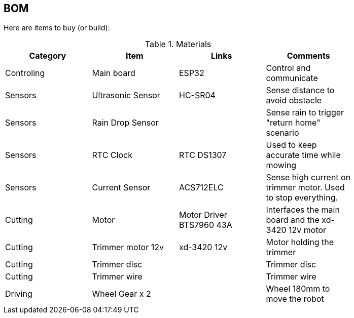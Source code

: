 
## BOM

Here are items to buy (or build):

.Materials
[width="80%",options="header"]
|=========================================================
| Category |Item | Links | Comments

| Controling
| Main board
| ESP32
| Control and communicate

| Sensors
| Ultrasonic Sensor
| HC-SR04 
| Sense distance to avoid obstacle

| Sensors
| Rain Drop Sensor
|
| Sense rain to trigger "return home" scenario

| Sensors
| RTC Clock
| RTC DS1307
| Used to keep accurate time while mowing

| Sensors
| Current Sensor
| ACS712ELC
| Sense high current on trimmer motor. Used to stop everything.


| Cutting
| Motor
| Motor Driver BTS7960 43A
| Interfaces the main board and the xd-3420 12v motor

| Cutting
| Trimmer motor 12v
| xd-3420 12v
| Motor holding the trimmer

| Cutting
| Trimmer disc
| 
| Trimmer disc

| Cutting
| Trimmer wire
| 
| Trimmer wire

| Driving
| Wheel Gear x 2
| 
| Wheel 180mm to move the robot

|=========================================================


